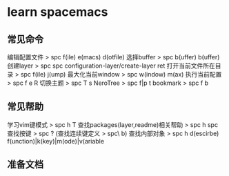 * learn spacemacs
** 常见命令
   编辑配置文件 > spc f(ile) e(macs) d(otfile)
   选择buffer > spc b(uffer) b(uffer)
   创建layer > spc spc configuration-layer/create-layer ret
   打开当前文件所在目录 > spc f(ile) j(ump)
   最大化当前window > spc w(indow) m(ax)
   执行当前配置 > spc f e R
   切换主题 > spc T s
   NeroTree > spc f|p t
   bookmark > spc f b
** 常见帮助
   学习vim键模式 > spc h T
   查找packages(layer,readme)相关帮助 > spc h spc
   查找按键 > spc ? (查找连续键定义 > spc\ b)
   查找内部对象 > spc h d(escirbe) f(unction)|k(key)|m(ode)|v(ariable
** 准备文档


